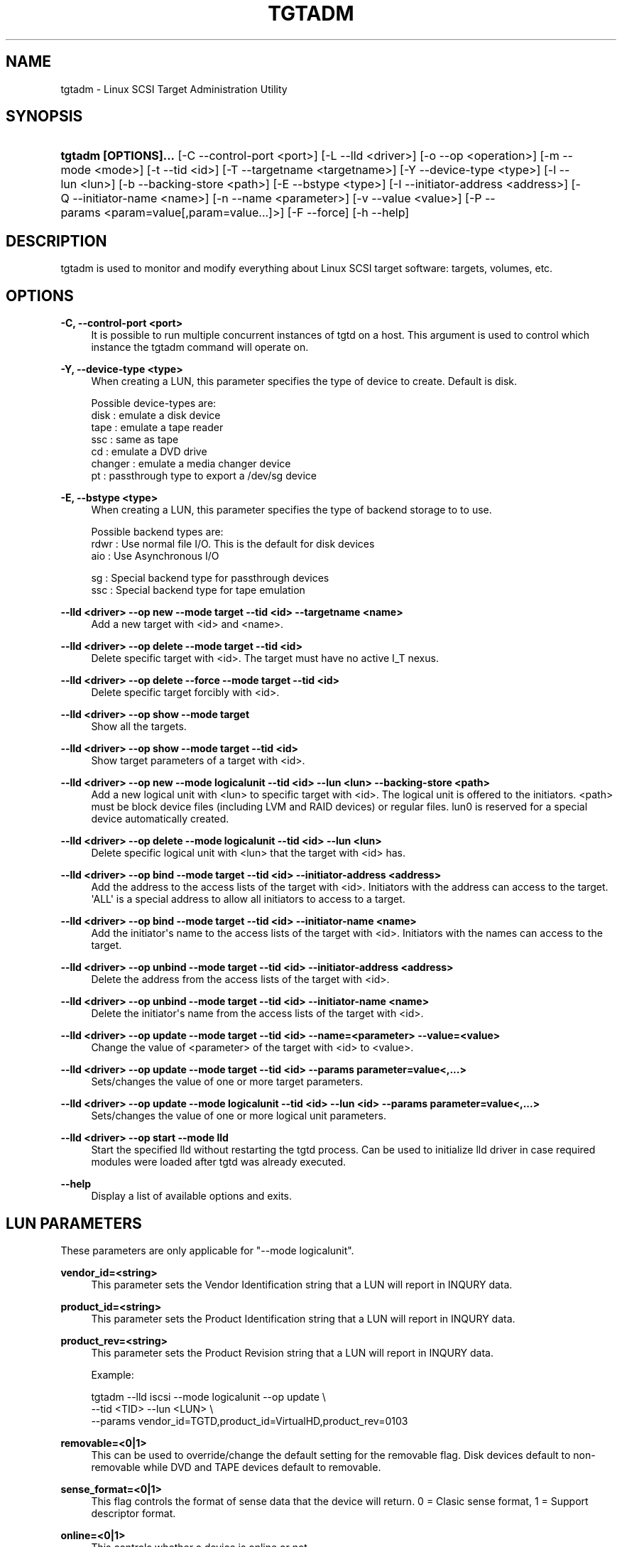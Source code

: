 '\" t
.\"     Title: tgtadm
.\"    Author: [FIXME: author] [see http://docbook.sf.net/el/author]
.\" Generator: DocBook XSL Stylesheets v1.79.1 <http://docbook.sf.net/>
.\"      Date: 04/13/2018
.\"    Manual: [FIXME: manual]
.\"    Source: [FIXME: source]
.\"  Language: English
.\"
.TH "TGTADM" "8" "04/13/2018" "[FIXME: source]" "[FIXME: manual]"
.\" -----------------------------------------------------------------
.\" * Define some portability stuff
.\" -----------------------------------------------------------------
.\" ~~~~~~~~~~~~~~~~~~~~~~~~~~~~~~~~~~~~~~~~~~~~~~~~~~~~~~~~~~~~~~~~~
.\" http://bugs.debian.org/507673
.\" http://lists.gnu.org/archive/html/groff/2009-02/msg00013.html
.\" ~~~~~~~~~~~~~~~~~~~~~~~~~~~~~~~~~~~~~~~~~~~~~~~~~~~~~~~~~~~~~~~~~
.ie \n(.g .ds Aq \(aq
.el       .ds Aq '
.\" -----------------------------------------------------------------
.\" * set default formatting
.\" -----------------------------------------------------------------
.\" disable hyphenation
.nh
.\" disable justification (adjust text to left margin only)
.ad l
.\" -----------------------------------------------------------------
.\" * MAIN CONTENT STARTS HERE *
.\" -----------------------------------------------------------------
.SH "NAME"
tgtadm \- Linux SCSI Target Administration Utility
.SH "SYNOPSIS"
.HP \w'\fBtgtadm\ [OPTIONS]\&.\&.\&.\fR\ 'u
\fBtgtadm [OPTIONS]\&.\&.\&.\fR [\-C\ \-\-control\-port\ <port>] [\-L\ \-\-lld\ <driver>] [\-o\ \-\-op\ <operation>] [\-m\ \-\-mode\ <mode>] [\-t\ \-\-tid\ <id>] [\-T\ \-\-targetname\ <targetname>] [\-Y\ \-\-device\-type\ <type>] [\-l\ \-\-lun\ <lun>] [\-b\ \-\-backing\-store\ <path>] [\-E\ \-\-bstype\ <type>] [\-I\ \-\-initiator\-address\ <address>] [\-Q\ \-\-initiator\-name\ <name>] [\-n\ \-\-name\ <parameter>] [\-v\ \-\-value\ <value>] [\-P\ \-\-params\ <param=value[,param=value\&.\&.\&.]>] [\-F\ \-\-force] [\-h\ \-\-help]
.SH "DESCRIPTION"
.PP
tgtadm is used to monitor and modify everything about Linux SCSI target software: targets, volumes, etc\&.
.SH "OPTIONS"
.PP
\fB\-C, \-\-control\-port <port>\fR
.RS 4
It is possible to run multiple concurrent instances of tgtd on a host\&. This argument is used to control which instance the tgtadm command will operate on\&.
.RE
.PP
\fB\-Y, \-\-device\-type <type>\fR
.RS 4
When creating a LUN, this parameter specifies the type of device to create\&. Default is disk\&.
.RE
.sp
.if n \{\
.RS 4
.\}
.nf
Possible device\-types are:
    disk    : emulate a disk device
    tape    : emulate a tape reader
    ssc     : same as tape
    cd      : emulate a DVD drive
    changer : emulate a media changer device
    pt      : passthrough type to export a /dev/sg device
      
.fi
.if n \{\
.RE
.\}
.PP
\fB\-E, \-\-bstype <type>\fR
.RS 4
When creating a LUN, this parameter specifies the type of backend storage to to use\&.
.RE
.sp
.if n \{\
.RS 4
.\}
.nf
Possible backend types are:
    rdwr    : Use normal file I/O\&. This is the default for disk devices
    aio     : Use Asynchronous I/O

    sg      : Special backend type for passthrough devices
    ssc     : Special backend type for tape emulation
      
.fi
.if n \{\
.RE
.\}
.PP
\fB\-\-lld <driver> \-\-op new \-\-mode target \-\-tid <id> \-\-targetname <name>\fR
.RS 4
Add a new target with <id> and <name>\&.
.RE
.PP
\fB\-\-lld <driver> \-\-op delete \-\-mode target \-\-tid <id>\fR
.RS 4
Delete specific target with <id>\&. The target must have no active I_T nexus\&.
.RE
.PP
\fB\-\-lld <driver> \-\-op delete \-\-force \-\-mode target \-\-tid <id>\fR
.RS 4
Delete specific target forcibly with <id>\&.
.RE
.PP
\fB\-\-lld <driver> \-\-op show \-\-mode target\fR
.RS 4
Show all the targets\&.
.RE
.PP
\fB\-\-lld <driver> \-\-op show \-\-mode target \-\-tid <id>\fR
.RS 4
Show target parameters of a target with <id>\&.
.RE
.PP
\fB\-\-lld <driver> \-\-op new \-\-mode logicalunit \-\-tid <id> \-\-lun <lun> \-\-backing\-store <path>\fR
.RS 4
Add a new logical unit with <lun> to specific target with <id>\&. The logical unit is offered to the initiators\&. <path> must be block device files (including LVM and RAID devices) or regular files\&. lun0 is reserved for a special device automatically created\&.
.RE
.PP
\fB\-\-lld <driver> \-\-op delete \-\-mode logicalunit \-\-tid <id> \-\-lun <lun>\fR
.RS 4
Delete specific logical unit with <lun> that the target with <id> has\&.
.RE
.PP
\fB\-\-lld <driver> \-\-op bind \-\-mode target \-\-tid <id> \-\-initiator\-address <address>\fR
.RS 4
Add the address to the access lists of the target with <id>\&. Initiators with the address can access to the target\&. \*(AqALL\*(Aq is a special address to allow all initiators to access to a target\&.
.RE
.PP
\fB\-\-lld <driver> \-\-op bind \-\-mode target \-\-tid <id> \-\-initiator\-name <name>\fR
.RS 4
Add the initiator\*(Aqs name to the access lists of the target with <id>\&. Initiators with the names can access to the target\&.
.RE
.PP
\fB\-\-lld <driver> \-\-op unbind \-\-mode target \-\-tid <id> \-\-initiator\-address <address>\fR
.RS 4
Delete the address from the access lists of the target with <id>\&.
.RE
.PP
\fB\-\-lld <driver> \-\-op unbind \-\-mode target \-\-tid <id> \-\-initiator\-name <name>\fR
.RS 4
Delete the initiator\*(Aqs name from the access lists of the target with <id>\&.
.RE
.PP
\fB\-\-lld <driver> \-\-op update \-\-mode target \-\-tid <id> \-\-name=<parameter> \-\-value=<value>\fR
.RS 4
Change the value of <parameter> of the target with <id> to <value>\&.
.RE
.PP
\fB\-\-lld <driver> \-\-op update \-\-mode target \-\-tid <id> \-\-params parameter=value<,\&.\&.\&.>\fR
.RS 4
Sets/changes the value of one or more target parameters\&.
.RE
.PP
\fB\-\-lld <driver> \-\-op update \-\-mode logicalunit \-\-tid <id> \-\-lun <id> \-\-params parameter=value<,\&.\&.\&.>\fR
.RS 4
Sets/changes the value of one or more logical unit parameters\&.
.RE
.PP
\fB\-\-lld <driver> \-\-op start \-\-mode lld\fR
.RS 4
Start the specified lld without restarting the tgtd process\&. Can be used to initialize lld driver in case required modules were loaded after tgtd was already executed\&.
.RE
.PP
\fB\-\-help\fR
.RS 4
Display a list of available options and exits\&.
.RE
.SH "LUN PARAMETERS"
.PP
These parameters are only applicable for "\-\-mode logicalunit"\&.
.PP
\fBvendor_id=<string>\fR
.RS 4
This parameter sets the Vendor Identification string that a LUN will report in INQURY data\&.
.RE
.PP
\fBproduct_id=<string>\fR
.RS 4
This parameter sets the Product Identification string that a LUN will report in INQURY data\&.
.RE
.PP
\fBproduct_rev=<string>\fR
.RS 4
This parameter sets the Product Revision string that a LUN will report in INQURY data\&.
.RE
.sp
.if n \{\
.RS 4
.\}
.nf
Example:

tgtadm \-\-lld iscsi \-\-mode logicalunit \-\-op update \e
       \-\-tid <TID> \-\-lun <LUN> \e
       \-\-params vendor_id=TGTD,product_id=VirtualHD,product_rev=0103
      
.fi
.if n \{\
.RE
.\}
.PP
\fBremovable=<0|1>\fR
.RS 4
This can be used to override/change the default setting for the removable flag\&. Disk devices default to non\-removable while DVD and TAPE devices default to removable\&.
.RE
.PP
\fBsense_format=<0|1>\fR
.RS 4
This flag controls the format of sense data that the device will return\&. 0 = Clasic sense format, 1 = Support descriptor format\&.
.RE
.PP
\fBonline=<0|1>\fR
.RS 4
This controls whether a device is online or not\&.
.sp
Devices default to be online when created but can be brought offline using this parameter\&. Behaviour of offline devices depend on device type\&. An MMC/DVD device that is offline will report that there is no disk in the unit but the actual MMC/DVD unit itself can still be communicated with\&. All other device types will fail all I/O with a sense code of Not Ready\&.
.RE
.sp
.if n \{\
.RS 4
.\}
.nf
Example:

tgtadm \-\-lld iscsi \-\-mode logicalunit \-\-op update \e
       \-\-tid 1 \-\-lun 1 \e
       \-\-params removable=1,sense_format=1,online=1
      
.fi
.if n \{\
.RE
.\}
.PP
\fBmode_page=<byte\-string>\fR
.RS 4
This parameter is used to set specific mode pages for the device and the mode page contents\&. Most devices default to reasonable default mode pages automatically when the LUN is created, but this allows special settings\&.
.RE
.sp
.if n \{\
.RS 4
.\}
.nf
Examples:

Create mode page \*(Aq2\*(Aq, subpage 0 and 14 bytes of data\&.
This is Disconnect\-Reconnect mode page\&.

tgtadm \-\-mode logicalunit \-\-op update \-\-tid 1 \-\-lun 2 \e
         \-\-params mode_page=2:0:14:0x80:0x80:0:0xa:0:0:0:0:0:0:0:0:0:0


Create mode page \*(Aq10\*(Aq, subpage 0 and 10 bytes of data\&.
This is Control Extension mode page\&.

tgtadm \-\-lld iscsi \-\-mode logicalunit \-\-op update \-\-tid 1 \-\-lun 2 \e
         \-\-params mode_page=10:0:10:2:0:0:0:0:0:0:0:2:0


Create mode page \*(Aq0x1c\*(Aq, subpage 0 and 10 bytes of data\&.
This is Informational Exceptions Control mode page\&.

tgtadm \-\-lld iscsi \-\-mode logicalunit \-\-op update \-\-tid 1 \-\-lun 2 \e
         \-\-params mode_page=0x1c:0:10:8:0:0:0:0:0:0:0:0:0
      
.fi
.if n \{\
.RE
.\}
.PP
\fBreadonly=<0|1>\fR
.RS 4
This sets the read\-only flag of a LUN\&. A read\-only LUN will refuse any attempts to write data to it\&.
.sp
This parameter only applies to DISK devices\&.
.RE
.sp
.if n \{\
.RS 4
.\}
.nf
tgtadm \-\-lld iscsi \-\-mode logicalunit \-\-op update \-\-tid 1 \-\-lun 1 \e
         \-\-params readonly=1
      
.fi
.if n \{\
.RE
.\}
.PP
\fBthin_provisioning=<0|1>\fR
.RS 4
This controls the provisioning for the LUN\&. A thin\-provisioned LUN is represented as a sparse file\&. TGTD supports provisioning type 2 for sparse files\&. When initiators use the SCSI UNMAP command TGTD will release the affected areas back to the filesystem using FALLOC_FL_PUNCH_HOLE\&.
.sp
This parameter only applies to DISK devices\&.
.sp
Thin\-provisioning only works for LUNs stored on filesystems that support FALLOC_FL_PUNCH_HOLE\&.
.RE
.sp
.if n \{\
.RS 4
.\}
.nf
tgtadm \-\-lld iscsi \-\-mode logicalunit \-\-op update \-\-tid 1 \-\-lun 1 \e
         \-\-params thin_provisioning=1
      
.fi
.if n \{\
.RE
.\}
.SH "SMC SPECIFIC LUN PARAMETERS"
.PP
These parameters are only applicable for luns that are of type "changer" i\&.e\&. the media changer device for a DVD Jukebox or a Virtual Tape Library\&.
.PP
\fBelement_type=<1|2|3|4>\fR
.RS 4
This controls which type of element a certain slot in the jukebox/vtl is\&.
.sp
.if n \{\
.RS 4
.\}
.nf
Slot types:
 1 \-> Medium Transport (picker arm)
 2 \-> Storage Element
 3 \-> Import/Export Element
 4 \-> Data Transfer device (CD drive, tape drive, MO drive etc)
	  
.fi
.if n \{\
.RE
.\}
.RE
.PP
\fBaddress=<1\-65535>\fR
.RS 4
This is used to create/operate on a single slot\&. Address specifies the slot on which to perform the operation\&.
.RE
.PP
\fBstart_address=<1\-65535>,quantity=<1\-\-65535>\fR
.RS 4
This is used to create/operate on an entire range of slots at once\&. Start_address specifies the first address to operate on and quantity specifies the number of consequtive slots\&.
.RE
.PP
\fBsides=<1|2>\fR
.RS 4
When creating storage elements, i\&.e\&. "element_type=2", this parameter specifies if the media has 1 or two sides to hold data\&.
.RE
.PP
\fBclear_slot=<1>\fR
.RS 4
This option is used to clear a storage element and remove any media that may be present\&. Once this command completes the storage element will show up as "Empty"\&.
.RE
.PP
\fBbarcode=<string>\fR
.RS 4
This is used to assign a barcode to an element\&.
.RE
.PP
\fBmedia_home=<string>\fR
.RS 4
This parameter specifies a directory where all virtual media for the dvd/tape device elements are stored\&.
.sp
To assign a media image file to a storage element slot, you assign "barcode" to be the name of the image file in the "media_home" directory\&.
.RE
.sp
.if n \{\
.RS 4
.\}
.nf
Example: How to create a DVD jukebox with eight disk trays and
two empty DVD\-R disks\&.


# Create a target
tgtadm \-\-lld iscsi \-\-mode target \-\-op new \-\-tid 1 \-\-targetname iqn\&.2007\-03:virtual\-dvd:`hostname`

# Create a DVD drive and give it a nice name
# The dvd starts out without a backing store file, i\&.e\&. no disk loaded
tgtadm \-\-op new \-\-mode logicalunit \-\-tid 1 \-\-lun 1 \-\-device\-type cd
tgtadm \-\-lld iscsi \-\-mode logicalunit \-\-op update \-\-tid 1 \-\-lun 1 \-\-params vendor_id=STGT_DVD,product_id=DVD101,product_rev=0010,scsi_sn=STGTDVD01,removable=1

# We need a backend store file for the media changer
if [ ! \-f $HOME/smc ]; then
	dd if=/dev/zero of=$HOME/smc bs=1k count=1
fi

# Create the SMC device and give it a nice name
tgtadm \-\-lld iscsi \-\-mode logicalunit \-\-op new \-\-tid 1 \-\-lun 2 \-\-backing\-store $HOME/smc \-\-device\-type changer
tgtadm \-\-lld iscsi \-\-mode logicalunit \-\-op update \-\-tid 1 \-\-lun 2 \-\-params vendor_id=STK,product_id=L700,product_rev=0010,scsi_sn=XYZZY_0,removable=1

# Add a Data Transfer devices (1 drive)
tgtadm \-\-lld iscsi \-\-mode logicalunit \-\-op update \-\-tid 1 \-\-lun 2 \-\-params element_type=4,start_address=1,quantity=1

# Specify that the DVD above (LUN 1) is the data transfer device we created
tgtadm \-\-lld iscsi \-\-mode logicalunit \-\-op update \-\-tid 1 \-\-lun 2 \-\-params element_type=4,address=1,tid=1,lun=1

# Medium Transport Elements (robot arm / picker)
tgtadm \-\-lld iscsi \-\-mode logicalunit \-\-op update \-\-tid 1 \-\-lun 2 \-\-params element_type=1,start_address=16,quantity=1

# define path to virtual media
VTL=${HOME}/vtl
mkdir \-p ${VTL}
tgtadm \-\-lld iscsi \-\-mode logicalunit \-\-op update \-\-tid 1 \-\-lun 2 \-\-params media_home=${VTL}

# Storage Elements \- 8 starting at addr 1024
tgtadm \-\-lld iscsi \-\-mode logicalunit \-\-op update \-\-tid 1 \-\-lun 2 \-\-params element_type=2,start_address=1024,quantity=8

# Add \*(Aqmedia\*(Aq to slots 1 and 2 and leave the other 6 slots empty
# slot 1
# Create empty writeable virtual DVD\-R media
tgtimg \-\-op new \-\-device\-type cd \-\-type dvd+r \-\-file ${VTL}/DISK_001
tgtadm \-\-lld iscsi \-\-mode logicalunit \-\-op update \-\-tid 1 \-\-lun 2 \-\-params element_type=2,address=1024,barcode=DISK_001,sides=1

# slot 2
tgtimg \-\-op new \-\-device\-type cd \-\-type dvd+r \-\-file ${VTL}/DISK_002
tgtadm \-\-lld iscsi \-\-mode logicalunit \-\-op update \-\-tid 1 \-\-lun 2 \-\-params element_type=2,address=1025,barcode=DISK_002,sides=1

# Allow ALL initiators to connect to this target
tgtadm \-\-lld iscsi \-\-mode target \-\-op bind \-\-tid 1 \-\-initiator\-address ALL

# Show all our good work\&.
tgtadm \-\-lld iscsi \-\-mode target \-\-op show
      
.fi
.if n \{\
.RE
.\}
.SH "PASSTHROUGH DEVICES"
.PP
In addition to device emulation TGTD also supports utilizing existing SG devices on the host and exporting these through a special passthrough device type\&.
.PP
\fB\-\-bstype=sg\fR
.RS 4
This specifies that an SG devices is used\&.
.RE
.PP
\fB\-\-device\-type=pt\fR
.RS 4
This specifies that passthrough device type is used\&.
.RE
.PP
\fB\-\-backing\-store=</dev/sg4>\fR
.RS 4
This specifies which device to export through TGTD\&.
.RE
.sp
.if n \{\
.RS 4
.\}
.nf
Example:
Make /dev/sg4 available to initiators connecting to TGTD\&.

tgtadm \-\-lld iscsi \-\-op new \-\-mode logicalunit \-\-tid 1 \-\-lun 1 \-\-bstype=sg \-\-device\-type=pt \-\-backing\-store=/dev/sg4
    
.fi
.if n \{\
.RE
.\}
.SH "HEADER DIGEST AND DATA DIGEST"
.PP
Header and data digests can be set on a per target parameter\&. TGTD supports two modes, None and CRC32C\&. When the digest is set to None, TDTD will negotiate that digests will not be used, and when CRC32C is set, TGTD will force the connection to use digest\&.
.SS "Viewing the current settings"
.PP
This command is used to view the current settings for header/data digest\&.
.sp
.if n \{\
.RS 4
.\}
.nf
tgtadm \-\-op show \-\-mode target \-\-tid 1
  \&.\&.\&.
  HeaderDigest=None
  DataDigest=None
  \&.\&.\&.
      
.fi
.if n \{\
.RE
.\}
.SS "Setting digest"
.sp
.if n \{\
.RS 4
.\}
.nf
Set header digest to CRC32C:
tgtadm \-\-op update \-\-mode target \-\-tid 1 \-n HeaderDigest \-v CRC32C

Set data digest to None:
tgtadm \-\-op update \-\-mode target \-\-tid 1 \-n DataDigest \-v None
      
.fi
.if n \{\
.RE
.\}
.SH "CHAP AUTHENTICATION"
.PP
CHAP authentication is supported to require authentication before an initiator is allowed to log in and access devices\&.
.PP
CHAP main\-phase authentication is set on the target level\&. To set up CHAP authentication we first need to create an account and its associated password, then we bind the account to one or more targets\&.
.SS "Setting CHAP on a target"
.PP
These two commands create a user account and binds it to target 1\&.
.sp
.if n \{\
.RS 4
.\}
.nf
tgtadm \-\-lld iscsi \-\-op new \-\-mode account \-\-user ronnie \-\-password password
tgtadm \-\-lld iscsi \-\-op bind \-\-mode account \-\-tid 1 \-\-user ronnie
      
.fi
.if n \{\
.RE
.\}
.SS "List all accounts"
.PP
This command is used to list all accounts that have been created\&.
.sp
.if n \{\
.RS 4
.\}
.nf
tgtadm \-\-lld iscsi \-\-op show \-\-mode account
Account list:
    ronnie
      
.fi
.if n \{\
.RE
.\}
.SS "Show if a target requires authentication"
.PP
When listing the targets, each target that has authantication enabled will contain a listing of all accoutns bound to that target\&.
.sp
.if n \{\
.RS 4
.\}
.nf
tgtadm \-\-lld iscsi \-\-op show \-\-mode target
Target 1: iqn\&.ronnie\&.test
\&.\&.\&.
Account information:
    ronnie
\&.\&.\&.
      
.fi
.if n \{\
.RE
.\}
.SH "ISCSI PORTALS"
.PP
iSCSI portals can be viewed, added and removed at runtime\&.
.SS "List portals"
.PP
This command is used to list the current iSCSI portals defined on the target:
.sp
.if n \{\
.RS 4
.\}
.nf
tgtadm \-\-lld iscsi \-\-op show \-\-mode portal
Portal: 10\&.1\&.1\&.101:3260,1
Portal: 127\&.0\&.0\&.1:3260,1
      
.fi
.if n \{\
.RE
.\}
.SS "Add portal"
.PP
This command is used to add a portal to the target :
.sp
.if n \{\
.RS 4
.\}
.nf
tgtadm \-\-lld iscsi \-\-op new \-\-mode portal \-\-param portal=10\&.1\&.1\&.101:3260
      
.fi
.if n \{\
.RE
.\}
.SS "Remove portal"
.PP
This command is used to remove a portal from the target :
.sp
.if n \{\
.RS 4
.\}
.nf
tgtadm \-\-lld iscsi \-\-op delete \-\-mode portal \-\-param portal=10\&.1\&.1\&.101:3260
      
.fi
.if n \{\
.RE
.\}
.SH "ISCSI CONNECTIONS"
.PP
iSCSI connections can be viewed and forced closed at runtime\&.
.SS "List all active connections for a target"
.PP
This command is used to list the all the active iSCSI connections to the target with connection id, initiator name and ip address for the initiator :
.sp
.if n \{\
.RS 4
.\}
.nf
tgtadm \-\-lld iscsi \-\-op show \-\-mode conn \-\-tid 1
Session: 2
    Connection: 0
        Initiator: iqn\&.2008\-11\&.org\&.linux\-kvm:
        IP Address: 127\&.0\&.0\&.1
      
.fi
.if n \{\
.RE
.\}
.SS "Close an existing connection"
.PP
This command is used to close an iSCSI connection\&. Note that forcibly closing iSCSI connections can lead to data\-loss\&.
.sp
.if n \{\
.RS 4
.\}
.nf
tgtadm \-\-lld iscsi \-\-op delete \-\-mode conn \-\-tid 1 \-\-sid 2 \-\-cid 0
      
.fi
.if n \{\
.RE
.\}
.SH "ONLINE/OFFLINE STATUS"
.PP
Tgtd LUNs can be in online or offline status\&. LUNs that are Offline behave slightly different depending on the device type\&. Offline devices behave as if there is no media available and any operations that access media will fail with an check\-condition error\&.
.PP
Devices can not be set to Offline mode while there are "PREVENT ALLOW MEDIUM REMOVAL" locks on the device\&. Similarly media in Online devices can not be software ejected while there are such locks on the device (the \*(Aqeject\*(Aq command will fail)\&.
.SS "Show Online/Offline status"
.PP
Finding the Online/Offline status of a LUN is done through the tgtd command\&. If "Prevent removal" is "Yes" this indicates that an application holds a "prevent media removal" lock on the device\&.
.sp
.if n \{\
.RS 4
.\}
.nf
tgtadm \-\-lld iscsi \-\-mode target \-\-op show
\&.\&.\&.
        LUN: 2
            Type: cd/dvd
            SCSI ID: IET     00010002
            SCSI SN: beaf12
            Size: 3432 MB, Block size: 1
            Online: Yes
            Removable media: Yes
            Prevent removal: Yes
\&.\&.\&.
      
.fi
.if n \{\
.RE
.\}
.SS "Changing a LUN to Offline"
.PP
A LUN is changed to Offline status using the tgtadm command\&. When devices are set Offline these devices will behave as if there is no media loaded into the drive\&.
.PP
Change a LUN to become offline\&. (no disk in the drive)
.sp
.if n \{\
.RS 4
.\}
.nf
tgtadm \-\-tid 1 \-\-lun 2 \-\-op update \-\-mode logicalunit \-P Online=No
      
.fi
.if n \{\
.RE
.\}
.SH "ISNS PARAMETERS"
.PP
iSNS configuration for a target is by using the tgtadm command\&.
.PP
\fBiSNSServerIP\fR
.RS 4
This specifies the IP address of the iSNS server\&. TGTD only supprots one iSNS server\&.
.RE
.sp
.if n \{\
.RS 4
.\}
.nf
Example:

tgtadm \-\-op update \-\-mode sys \-\-name iSNSServerIP \-\-value 192\&.168\&.11\&.133
      
.fi
.if n \{\
.RE
.\}
.PP
\fBiSNS\fR
.RS 4
This setting enables(on)/disables(off) iSNS\&.
.RE
.sp
.if n \{\
.RS 4
.\}
.nf
Example:

tgtadm \-\-op update \-\-mode sys \-\-name iSNS \-\-value On
      
.fi
.if n \{\
.RE
.\}
.PP
\fBiSNSServerPort\fR
.RS 4
This setting specifies the port to use for iSNS\&.
.RE
.sp
.if n \{\
.RS 4
.\}
.nf
Example:

tgtadm \-\-op update \-\-mode sys \-\-name iSNSServerPort \-\-value 3205
      
.fi
.if n \{\
.RE
.\}
.PP
\fBiSNSAccessControl\fR
.RS 4
Enable/disable access control for iSNS\&.
.RE
.sp
.if n \{\
.RS 4
.\}
.nf
Example:

tgtadm \-\-op update \-\-mode sys \-\-name iSNSAccessControl \-\-value Off
      
.fi
.if n \{\
.RE
.\}
.SH "SEE ALSO"
.PP
tgtd(8), tgt\-admin(8), tgtimg(8), tgt\-setup\-lun(8)\&.
\m[blue]\fB\%http://stgt.sourceforge.net/\fR\m[]
.SH "REPORTING BUGS"
.PP
Report bugs to <stgt@vger\&.kernel\&.org>
